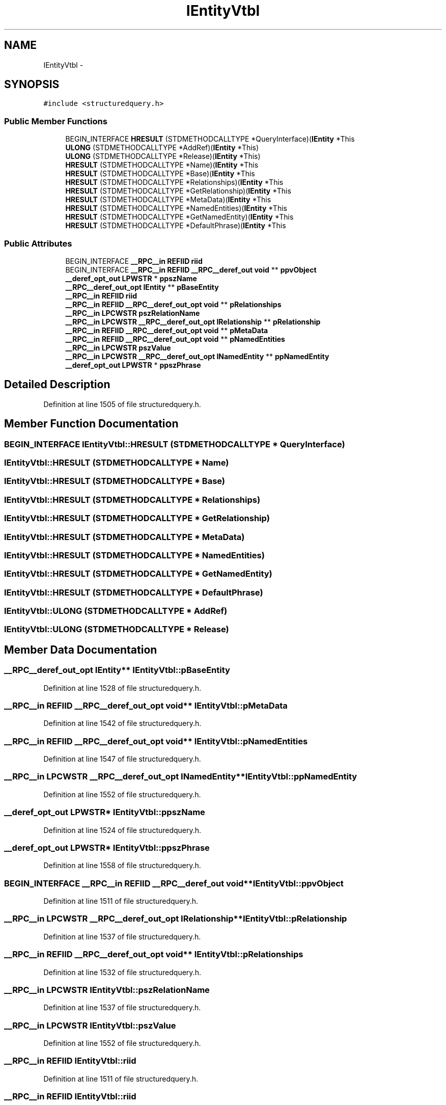 .TH "IEntityVtbl" 3 "Thu Apr 28 2016" "Audacity" \" -*- nroff -*-
.ad l
.nh
.SH NAME
IEntityVtbl \- 
.SH SYNOPSIS
.br
.PP
.PP
\fC#include <structuredquery\&.h>\fP
.SS "Public Member Functions"

.in +1c
.ti -1c
.RI "BEGIN_INTERFACE \fBHRESULT\fP (STDMETHODCALLTYPE *QueryInterface)(\fBIEntity\fP *This"
.br
.ti -1c
.RI "\fBULONG\fP (STDMETHODCALLTYPE *AddRef)(\fBIEntity\fP *This)"
.br
.ti -1c
.RI "\fBULONG\fP (STDMETHODCALLTYPE *Release)(\fBIEntity\fP *This)"
.br
.ti -1c
.RI "\fBHRESULT\fP (STDMETHODCALLTYPE *Name)(\fBIEntity\fP *This"
.br
.ti -1c
.RI "\fBHRESULT\fP (STDMETHODCALLTYPE *Base)(\fBIEntity\fP *This"
.br
.ti -1c
.RI "\fBHRESULT\fP (STDMETHODCALLTYPE *Relationships)(\fBIEntity\fP *This"
.br
.ti -1c
.RI "\fBHRESULT\fP (STDMETHODCALLTYPE *GetRelationship)(\fBIEntity\fP *This"
.br
.ti -1c
.RI "\fBHRESULT\fP (STDMETHODCALLTYPE *MetaData)(\fBIEntity\fP *This"
.br
.ti -1c
.RI "\fBHRESULT\fP (STDMETHODCALLTYPE *NamedEntities)(\fBIEntity\fP *This"
.br
.ti -1c
.RI "\fBHRESULT\fP (STDMETHODCALLTYPE *GetNamedEntity)(\fBIEntity\fP *This"
.br
.ti -1c
.RI "\fBHRESULT\fP (STDMETHODCALLTYPE *DefaultPhrase)(\fBIEntity\fP *This"
.br
.in -1c
.SS "Public Attributes"

.in +1c
.ti -1c
.RI "BEGIN_INTERFACE \fB__RPC__in\fP \fBREFIID\fP \fBriid\fP"
.br
.ti -1c
.RI "BEGIN_INTERFACE \fB__RPC__in\fP \fBREFIID\fP \fB__RPC__deref_out\fP \fBvoid\fP ** \fBppvObject\fP"
.br
.ti -1c
.RI "\fB__deref_opt_out\fP \fBLPWSTR\fP * \fBppszName\fP"
.br
.ti -1c
.RI "\fB__RPC__deref_out_opt\fP \fBIEntity\fP ** \fBpBaseEntity\fP"
.br
.ti -1c
.RI "\fB__RPC__in\fP \fBREFIID\fP \fBriid\fP"
.br
.ti -1c
.RI "\fB__RPC__in\fP \fBREFIID\fP \fB__RPC__deref_out_opt\fP \fBvoid\fP ** \fBpRelationships\fP"
.br
.ti -1c
.RI "\fB__RPC__in\fP \fBLPCWSTR\fP \fBpszRelationName\fP"
.br
.ti -1c
.RI "\fB__RPC__in\fP \fBLPCWSTR\fP \fB__RPC__deref_out_opt\fP \fBIRelationship\fP ** \fBpRelationship\fP"
.br
.ti -1c
.RI "\fB__RPC__in\fP \fBREFIID\fP \fB__RPC__deref_out_opt\fP \fBvoid\fP ** \fBpMetaData\fP"
.br
.ti -1c
.RI "\fB__RPC__in\fP \fBREFIID\fP \fB__RPC__deref_out_opt\fP \fBvoid\fP ** \fBpNamedEntities\fP"
.br
.ti -1c
.RI "\fB__RPC__in\fP \fBLPCWSTR\fP \fBpszValue\fP"
.br
.ti -1c
.RI "\fB__RPC__in\fP \fBLPCWSTR\fP \fB__RPC__deref_out_opt\fP \fBINamedEntity\fP ** \fBppNamedEntity\fP"
.br
.ti -1c
.RI "\fB__deref_opt_out\fP \fBLPWSTR\fP * \fBppszPhrase\fP"
.br
.in -1c
.SH "Detailed Description"
.PP 
Definition at line 1505 of file structuredquery\&.h\&.
.SH "Member Function Documentation"
.PP 
.SS "BEGIN_INTERFACE IEntityVtbl::HRESULT (STDMETHODCALLTYPE * QueryInterface)"

.SS "IEntityVtbl::HRESULT (STDMETHODCALLTYPE * Name)"

.SS "IEntityVtbl::HRESULT (STDMETHODCALLTYPE * Base)"

.SS "IEntityVtbl::HRESULT (STDMETHODCALLTYPE * Relationships)"

.SS "IEntityVtbl::HRESULT (STDMETHODCALLTYPE * GetRelationship)"

.SS "IEntityVtbl::HRESULT (STDMETHODCALLTYPE * MetaData)"

.SS "IEntityVtbl::HRESULT (STDMETHODCALLTYPE * NamedEntities)"

.SS "IEntityVtbl::HRESULT (STDMETHODCALLTYPE * GetNamedEntity)"

.SS "IEntityVtbl::HRESULT (STDMETHODCALLTYPE * DefaultPhrase)"

.SS "IEntityVtbl::ULONG (STDMETHODCALLTYPE * AddRef)"

.SS "IEntityVtbl::ULONG (STDMETHODCALLTYPE * Release)"

.SH "Member Data Documentation"
.PP 
.SS "\fB__RPC__deref_out_opt\fP \fBIEntity\fP** IEntityVtbl::pBaseEntity"

.PP
Definition at line 1528 of file structuredquery\&.h\&.
.SS "\fB__RPC__in\fP \fBREFIID\fP \fB__RPC__deref_out_opt\fP \fBvoid\fP** IEntityVtbl::pMetaData"

.PP
Definition at line 1542 of file structuredquery\&.h\&.
.SS "\fB__RPC__in\fP \fBREFIID\fP \fB__RPC__deref_out_opt\fP \fBvoid\fP** IEntityVtbl::pNamedEntities"

.PP
Definition at line 1547 of file structuredquery\&.h\&.
.SS "\fB__RPC__in\fP \fBLPCWSTR\fP \fB__RPC__deref_out_opt\fP \fBINamedEntity\fP** IEntityVtbl::ppNamedEntity"

.PP
Definition at line 1552 of file structuredquery\&.h\&.
.SS "\fB__deref_opt_out\fP \fBLPWSTR\fP* IEntityVtbl::ppszName"

.PP
Definition at line 1524 of file structuredquery\&.h\&.
.SS "\fB__deref_opt_out\fP \fBLPWSTR\fP* IEntityVtbl::ppszPhrase"

.PP
Definition at line 1558 of file structuredquery\&.h\&.
.SS "BEGIN_INTERFACE \fB__RPC__in\fP \fBREFIID\fP \fB__RPC__deref_out\fP \fBvoid\fP** IEntityVtbl::ppvObject"

.PP
Definition at line 1511 of file structuredquery\&.h\&.
.SS "\fB__RPC__in\fP \fBLPCWSTR\fP \fB__RPC__deref_out_opt\fP \fBIRelationship\fP** IEntityVtbl::pRelationship"

.PP
Definition at line 1537 of file structuredquery\&.h\&.
.SS "\fB__RPC__in\fP \fBREFIID\fP \fB__RPC__deref_out_opt\fP \fBvoid\fP** IEntityVtbl::pRelationships"

.PP
Definition at line 1532 of file structuredquery\&.h\&.
.SS "\fB__RPC__in\fP \fBLPCWSTR\fP IEntityVtbl::pszRelationName"

.PP
Definition at line 1537 of file structuredquery\&.h\&.
.SS "\fB__RPC__in\fP \fBLPCWSTR\fP IEntityVtbl::pszValue"

.PP
Definition at line 1552 of file structuredquery\&.h\&.
.SS "\fB__RPC__in\fP \fBREFIID\fP IEntityVtbl::riid"

.PP
Definition at line 1511 of file structuredquery\&.h\&.
.SS "\fB__RPC__in\fP \fBREFIID\fP IEntityVtbl::riid"

.PP
Definition at line 1532 of file structuredquery\&.h\&.

.SH "Author"
.PP 
Generated automatically by Doxygen for Audacity from the source code\&.
